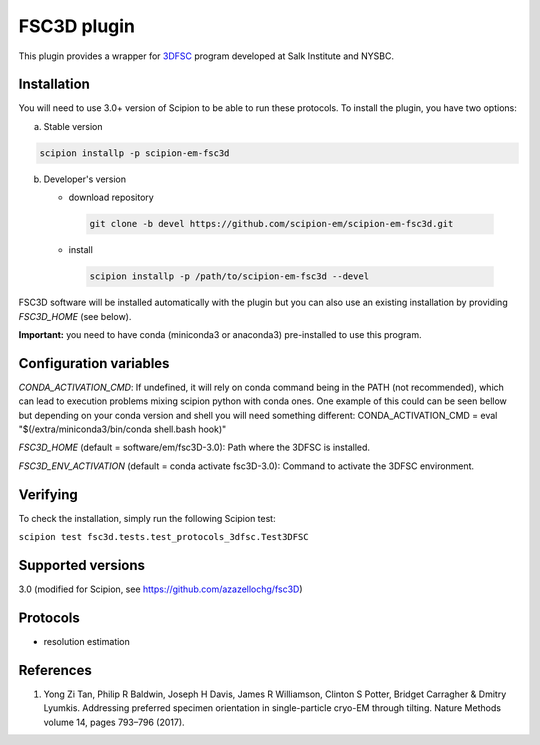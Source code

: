 ============
FSC3D plugin
============

This plugin provides a wrapper for `3DFSC <https://github.com/nysbc/Anisotropy/>`_ program developed at Salk Institute and NYSBC.

.. image:: https://img.shields.io/pypi/v/scipion-em-fsc3d.svg
        :target: https://pypi.python.org/pypi/scipion-em-fsc3d
        :alt: PyPI release

.. image:: https://img.shields.io/pypi/l/scipion-em-fsc3d.svg
        :target: https://pypi.python.org/pypi/scipion-em-fsc3d
        :alt: License

.. image:: https://img.shields.io/pypi/pyversions/scipion-em-fsc3d.svg
        :target: https://pypi.python.org/pypi/scipion-em-fsc3d
        :alt: Supported Python versions

.. image:: https://img.shields.io/sonar/quality_gate/scipion-em_scipion-em-fsc3d?server=https%3A%2F%2Fsonarcloud.io
        :target: https://sonarcloud.io/dashboard?id=scipion-em_scipion-em-fsc3d
        :alt: SonarCloud quality gate

.. image:: https://img.shields.io/pypi/dm/scipion-em-fsc3d
        :target: https://pypi.python.org/pypi/scipion-em-fsc3d
        :alt: Downloads


Installation
-------------

You will need to use 3.0+ version of Scipion to be able to run these protocols. To install the plugin, you have two options:

a) Stable version

.. code-block::

   scipion installp -p scipion-em-fsc3d

b) Developer's version

   * download repository

    .. code-block::

        git clone -b devel https://github.com/scipion-em/scipion-em-fsc3d.git

   * install

    .. code-block::

       scipion installp -p /path/to/scipion-em-fsc3d --devel

FSC3D software will be installed automatically with the plugin but you can also use an existing installation by providing *FSC3D_HOME* (see below).

**Important:** you need to have conda (miniconda3 or anaconda3) pre-installed to use this program.

Configuration variables
-----------------------
*CONDA_ACTIVATION_CMD*: If undefined, it will rely on conda command being in the
PATH (not recommended), which can lead to execution problems mixing scipion
python with conda ones. One example of this could can be seen bellow but
depending on your conda version and shell you will need something different:
CONDA_ACTIVATION_CMD = eval "$(/extra/miniconda3/bin/conda shell.bash hook)"

*FSC3D_HOME* (default = software/em/fsc3D-3.0):
Path where the 3DFSC is installed.

*FSC3D_ENV_ACTIVATION* (default = conda activate fsc3D-3.0):
Command to activate the 3DFSC environment.


Verifying
---------
To check the installation, simply run the following Scipion test:

``scipion test fsc3d.tests.test_protocols_3dfsc.Test3DFSC``

Supported versions
------------------

3.0 (modified for Scipion, see https://github.com/azazellochg/fsc3D)

Protocols
----------

* resolution estimation

References
-----------

1.  Yong Zi Tan, Philip R Baldwin, Joseph H Davis, James R Williamson, Clinton S Potter, Bridget Carragher & Dmitry Lyumkis. Addressing preferred specimen orientation in single-particle cryo-EM through tilting. Nature Methods volume 14, pages 793–796 (2017).
